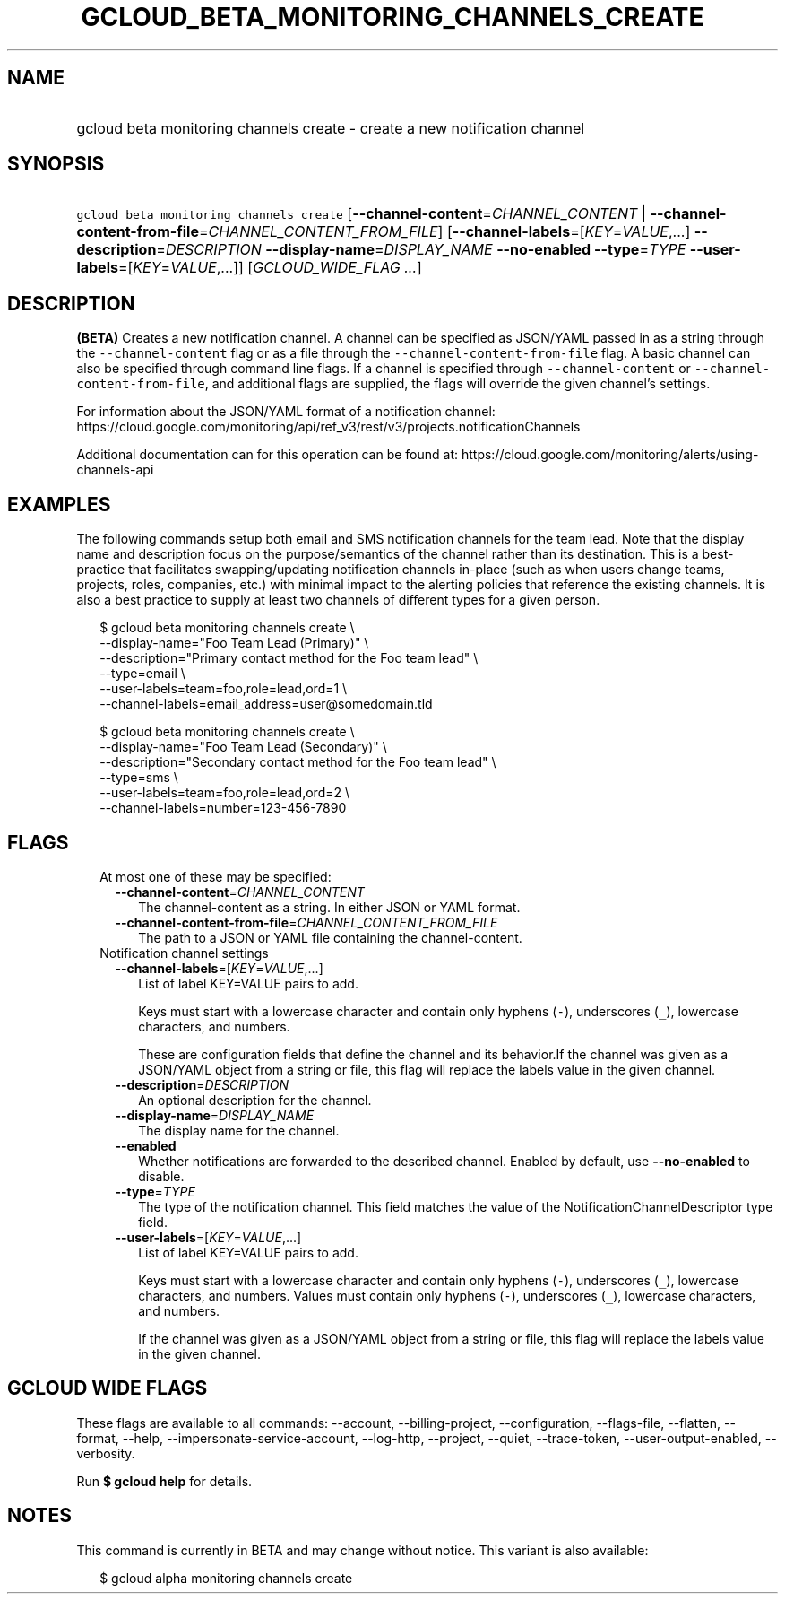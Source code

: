 
.TH "GCLOUD_BETA_MONITORING_CHANNELS_CREATE" 1



.SH "NAME"
.HP
gcloud beta monitoring channels create \- create a new notification channel



.SH "SYNOPSIS"
.HP
\f5gcloud beta monitoring channels create\fR [\fB\-\-channel\-content\fR=\fICHANNEL_CONTENT\fR\ |\ \fB\-\-channel\-content\-from\-file\fR=\fICHANNEL_CONTENT_FROM_FILE\fR] [\fB\-\-channel\-labels\fR=[\fIKEY\fR=\fIVALUE\fR,...]\ \fB\-\-description\fR=\fIDESCRIPTION\fR\ \fB\-\-display\-name\fR=\fIDISPLAY_NAME\fR\ \fB\-\-no\-enabled\fR\ \fB\-\-type\fR=\fITYPE\fR\ \fB\-\-user\-labels\fR=[\fIKEY\fR=\fIVALUE\fR,...]] [\fIGCLOUD_WIDE_FLAG\ ...\fR]



.SH "DESCRIPTION"

\fB(BETA)\fR Creates a new notification channel. A channel can be specified as
JSON/YAML passed in as a string through the \f5\-\-channel\-content\fR flag or
as a file through the \f5\-\-channel\-content\-from\-file\fR flag. A basic
channel can also be specified through command line flags. If a channel is
specified through \f5\-\-channel\-content\fR or
\f5\-\-channel\-content\-from\-file\fR, and additional flags are supplied, the
flags will override the given channel's settings.

For information about the JSON/YAML format of a notification channel:
https://cloud.google.com/monitoring/api/ref_v3/rest/v3/projects.notificationChannels

Additional documentation can for this operation can be found at:
https://cloud.google.com/monitoring/alerts/using\-channels\-api


.SH "EXAMPLES"
The following commands setup both email and SMS notification channels for the
team lead. Note that the display name and description focus on the
purpose/semantics of the channel rather than its destination. This is a
best\-practice that facilitates swapping/updating notification channels
in\-place (such as when users change teams, projects, roles, companies, etc.)
with minimal impact to the alerting policies that reference the existing
channels. It is also a best practice to supply at least two channels of
different types for a given person.

.RS 2m
$ gcloud beta monitoring channels create               \e
    \-\-display\-name="Foo Team Lead (Primary)"               \e
    \-\-description="Primary contact method for the Foo team lead"   \e
                \-\-type=email               \e
    \-\-user\-labels=team=foo,role=lead,ord=1               \e
    \-\-channel\-labels=email_address=user@somedomain.tld
.RE

.RS 2m
$ gcloud beta monitoring channels create               \e
    \-\-display\-name="Foo Team Lead (Secondary)"               \e
    \-\-description="Secondary contact method for the Foo team lead" \e
                  \-\-type=sms               \e
    \-\-user\-labels=team=foo,role=lead,ord=2               \e
    \-\-channel\-labels=number=123\-456\-7890
.RE



.SH "FLAGS"

.RS 2m
.TP 2m

At most one of these may be specified:

.RS 2m
.TP 2m
\fB\-\-channel\-content\fR=\fICHANNEL_CONTENT\fR
The channel\-content as a string. In either JSON or YAML format.

.TP 2m
\fB\-\-channel\-content\-from\-file\fR=\fICHANNEL_CONTENT_FROM_FILE\fR
The path to a JSON or YAML file containing the channel\-content.

.RE
.sp
.TP 2m

Notification channel settings

.RS 2m
.TP 2m
\fB\-\-channel\-labels\fR=[\fIKEY\fR=\fIVALUE\fR,...]
List of label KEY=VALUE pairs to add.

Keys must start with a lowercase character and contain only hyphens (\f5\-\fR),
underscores (\f5_\fR), lowercase characters, and numbers.

These are configuration fields that define the channel and its behavior.If the
channel was given as a JSON/YAML object from a string or file, this flag will
replace the labels value in the given channel.

.TP 2m
\fB\-\-description\fR=\fIDESCRIPTION\fR
An optional description for the channel.

.TP 2m
\fB\-\-display\-name\fR=\fIDISPLAY_NAME\fR
The display name for the channel.

.TP 2m
\fB\-\-enabled\fR
Whether notifications are forwarded to the described channel. Enabled by
default, use \fB\-\-no\-enabled\fR to disable.

.TP 2m
\fB\-\-type\fR=\fITYPE\fR
The type of the notification channel. This field matches the value of the
NotificationChannelDescriptor type field.

.TP 2m
\fB\-\-user\-labels\fR=[\fIKEY\fR=\fIVALUE\fR,...]
List of label KEY=VALUE pairs to add.

Keys must start with a lowercase character and contain only hyphens (\f5\-\fR),
underscores (\f5_\fR), lowercase characters, and numbers. Values must contain
only hyphens (\f5\-\fR), underscores (\f5_\fR), lowercase characters, and
numbers.

If the channel was given as a JSON/YAML object from a string or file, this flag
will replace the labels value in the given channel.


.RE
.RE
.sp

.SH "GCLOUD WIDE FLAGS"

These flags are available to all commands: \-\-account, \-\-billing\-project,
\-\-configuration, \-\-flags\-file, \-\-flatten, \-\-format, \-\-help,
\-\-impersonate\-service\-account, \-\-log\-http, \-\-project, \-\-quiet,
\-\-trace\-token, \-\-user\-output\-enabled, \-\-verbosity.

Run \fB$ gcloud help\fR for details.



.SH "NOTES"

This command is currently in BETA and may change without notice. This variant is
also available:

.RS 2m
$ gcloud alpha monitoring channels create
.RE

